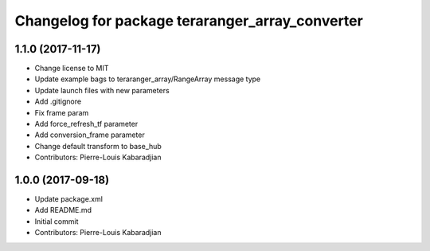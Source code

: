 ^^^^^^^^^^^^^^^^^^^^^^^^^^^^^^^^^^^^^^^^^^^^^^^^
Changelog for package teraranger_array_converter
^^^^^^^^^^^^^^^^^^^^^^^^^^^^^^^^^^^^^^^^^^^^^^^^

1.1.0 (2017-11-17)
------------------
* Change license to MIT
* Update example bags to teraranger_array/RangeArray message type
* Update launch files with new parameters
* Add .gitignore
* Fix frame param
* Add force_refresh_tf parameter
* Add conversion_frame parameter
* Change default transform to base_hub
* Contributors: Pierre-Louis Kabaradjian

1.0.0 (2017-09-18)
------------------
* Update package.xml
* Add README.md
* Initial commit
* Contributors: Pierre-Louis Kabaradjian
